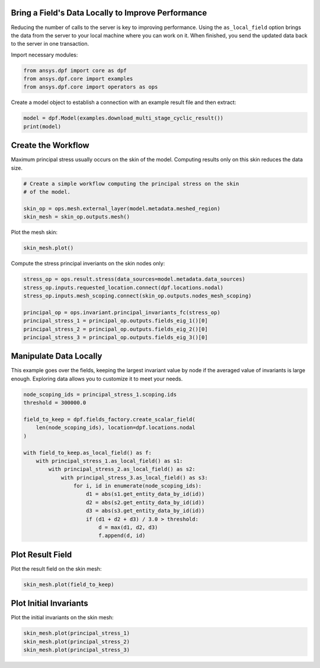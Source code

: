 
.. DO NOT EDIT.
.. THIS FILE WAS AUTOMATICALLY GENERATED BY SPHINX-GALLERY.
.. TO MAKE CHANGES, EDIT THE SOURCE PYTHON FILE:
.. "examples\00-basic\05-use_local_data.py"
.. LINE NUMBERS ARE GIVEN BELOW.

.. only:: html

    .. note::
        :class: sphx-glr-download-link-note

        Click :ref:`here <sphx_glr_download_examples_00-basic_05-use_local_data.py>`
        to download the full example code

.. rst-class:: sphx-glr-example-title

.. _sphx_glr_examples_00-basic_05-use_local_data.py:


.. _ref_use_local_data_example:

Bring a Field's Data Locally to Improve Performance
~~~~~~~~~~~~~~~~~~~~~~~~~~~~~~~~~~~~~~~~~~~~~~~~~~~
Reducing the number of calls to the server is key to improving
performance. Using the ``as_local_field`` option brings the data
from the server to your local machine where you can work on it.
When finished, you send the updated data back to the server
in one transaction.

Import necessary modules:

.. GENERATED FROM PYTHON SOURCE LINES 14-19

.. code-block:: default


    from ansys.dpf import core as dpf
    from ansys.dpf.core import examples
    from ansys.dpf.core import operators as ops








.. GENERATED FROM PYTHON SOURCE LINES 20-22

Create a model object to establish a connection with an
example result file and then extract:

.. GENERATED FROM PYTHON SOURCE LINES 22-25

.. code-block:: default

    model = dpf.Model(examples.download_multi_stage_cyclic_result())
    print(model)





.. rst-class:: sphx-glr-script-out

 Out:

 .. code-block:: none

    DPF Model
    ------------------------------
    Modal analysis
    Unit system: MKS: m, kg, N, s, V, A, degC
    Physics Type: Mecanic
    Available results:
         -  displacement: Nodal Displacement
         -  stress: ElementalNodal Stress 
         -  elastic_strain: ElementalNodal Strain
         -  structural_temperature: ElementalNodal Temperature
    ------------------------------
    DPF  Meshed Region: 
      3595 nodes 
      1557 elements 
      Unit: m 
      With solid (3D) elements
    ------------------------------
    DPF  Time/Freq Support: 
      Number of sets: 6 
    Cumulative     Frequency (Hz) LoadStep       Substep        Harmonic index  
    1              188.385357     1              1              0.000000        
    2              325.126418     1              2              0.000000        
    3              595.320548     1              3              0.000000        
    4              638.189511     1              4              0.000000        
    5              775.669703     1              5              0.000000        
    6              928.278013     1              6              0.000000        





.. GENERATED FROM PYTHON SOURCE LINES 26-30

Create the Workflow
~~~~~~~~~~~~~~~~~~~~
Maximum principal stress usually occurs on the skin of the
model. Computing results only on this skin reduces the data size.

.. GENERATED FROM PYTHON SOURCE LINES 30-37

.. code-block:: default


    # Create a simple workflow computing the principal stress on the skin
    # of the model.

    skin_op = ops.mesh.external_layer(model.metadata.meshed_region)
    skin_mesh = skin_op.outputs.mesh()








.. GENERATED FROM PYTHON SOURCE LINES 38-39

Plot the mesh skin:

.. GENERATED FROM PYTHON SOURCE LINES 39-41

.. code-block:: default

    skin_mesh.plot()




.. rst-class:: sphx-glr-horizontal


    *

      .. image-sg:: /examples/00-basic/images/sphx_glr_05-use_local_data_001.png
          :alt: 05 use local data
          :srcset: /examples/00-basic/images/sphx_glr_05-use_local_data_001.png
          :class: sphx-glr-multi-img

    *

      .. image-sg:: /examples/00-basic/images/sphx_glr_05-use_local_data_002.png
          :alt: 05 use local data
          :srcset: /examples/00-basic/images/sphx_glr_05-use_local_data_002.png
          :class: sphx-glr-multi-img





.. GENERATED FROM PYTHON SOURCE LINES 42-43

Compute the stress principal inveriants on the skin nodes only:

.. GENERATED FROM PYTHON SOURCE LINES 43-52

.. code-block:: default

    stress_op = ops.result.stress(data_sources=model.metadata.data_sources)
    stress_op.inputs.requested_location.connect(dpf.locations.nodal)
    stress_op.inputs.mesh_scoping.connect(skin_op.outputs.nodes_mesh_scoping)

    principal_op = ops.invariant.principal_invariants_fc(stress_op)
    principal_stress_1 = principal_op.outputs.fields_eig_1()[0]
    principal_stress_2 = principal_op.outputs.fields_eig_2()[0]
    principal_stress_3 = principal_op.outputs.fields_eig_3()[0]








.. GENERATED FROM PYTHON SOURCE LINES 53-55

Manipulate Data Locally
~~~~~~~~~~~~~~~~~~~~~~~

.. GENERATED FROM PYTHON SOURCE LINES 58-61

This example goes over the fields, keeping the largest invariant value
by node if the averaged value of invariants is large enough.
Exploring data allows you to customize it to meet your needs.

.. GENERATED FROM PYTHON SOURCE LINES 61-81

.. code-block:: default


    node_scoping_ids = principal_stress_1.scoping.ids
    threshold = 300000.0

    field_to_keep = dpf.fields_factory.create_scalar_field(
        len(node_scoping_ids), location=dpf.locations.nodal
    )

    with field_to_keep.as_local_field() as f:
        with principal_stress_1.as_local_field() as s1:
            with principal_stress_2.as_local_field() as s2:
                with principal_stress_3.as_local_field() as s3:
                    for i, id in enumerate(node_scoping_ids):
                        d1 = abs(s1.get_entity_data_by_id(id))
                        d2 = abs(s2.get_entity_data_by_id(id))
                        d3 = abs(s3.get_entity_data_by_id(id))
                        if (d1 + d2 + d3) / 3.0 > threshold:
                            d = max(d1, d2, d3)
                            f.append(d, id)








.. GENERATED FROM PYTHON SOURCE LINES 82-84

Plot Result Field
~~~~~~~~~~~~~~~~~

.. GENERATED FROM PYTHON SOURCE LINES 87-88

Plot the result field on the skin mesh:

.. GENERATED FROM PYTHON SOURCE LINES 88-90

.. code-block:: default

    skin_mesh.plot(field_to_keep)




.. image-sg:: /examples/00-basic/images/sphx_glr_05-use_local_data_003.png
   :alt: 05 use local data
   :srcset: /examples/00-basic/images/sphx_glr_05-use_local_data_003.png
   :class: sphx-glr-single-img





.. GENERATED FROM PYTHON SOURCE LINES 91-93

Plot Initial Invariants
~~~~~~~~~~~~~~~~~~~~~~~

.. GENERATED FROM PYTHON SOURCE LINES 96-97

Plot the initial invariants on the skin mesh:

.. GENERATED FROM PYTHON SOURCE LINES 97-101

.. code-block:: default


    skin_mesh.plot(principal_stress_1)
    skin_mesh.plot(principal_stress_2)
    skin_mesh.plot(principal_stress_3)



.. rst-class:: sphx-glr-horizontal


    *

      .. image-sg:: /examples/00-basic/images/sphx_glr_05-use_local_data_004.png
          :alt: 05 use local data
          :srcset: /examples/00-basic/images/sphx_glr_05-use_local_data_004.png
          :class: sphx-glr-multi-img

    *

      .. image-sg:: /examples/00-basic/images/sphx_glr_05-use_local_data_005.png
          :alt: 05 use local data
          :srcset: /examples/00-basic/images/sphx_glr_05-use_local_data_005.png
          :class: sphx-glr-multi-img

    *

      .. image-sg:: /examples/00-basic/images/sphx_glr_05-use_local_data_006.png
          :alt: 05 use local data
          :srcset: /examples/00-basic/images/sphx_glr_05-use_local_data_006.png
          :class: sphx-glr-multi-img






.. rst-class:: sphx-glr-timing

   **Total running time of the script:** ( 0 minutes  4.316 seconds)


.. _sphx_glr_download_examples_00-basic_05-use_local_data.py:


.. only :: html

 .. container:: sphx-glr-footer
    :class: sphx-glr-footer-example



  .. container:: sphx-glr-download sphx-glr-download-python

     :download:`Download Python source code: 05-use_local_data.py <05-use_local_data.py>`



  .. container:: sphx-glr-download sphx-glr-download-jupyter

     :download:`Download Jupyter notebook: 05-use_local_data.ipynb <05-use_local_data.ipynb>`


.. only:: html

 .. rst-class:: sphx-glr-signature

    `Gallery generated by Sphinx-Gallery <https://sphinx-gallery.github.io>`_
